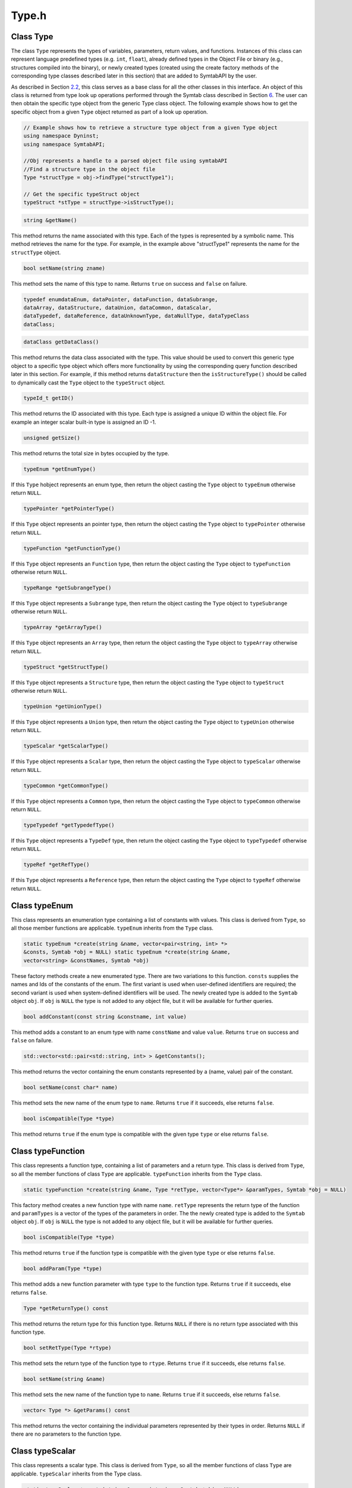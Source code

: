 Type.h
======

.. cpp:namespace:: Dyninst::SymtabAPI

Class Type
----------

The class ``Type`` represents the types of variables, parameters, return
values, and functions. Instances of this class can represent language
predefined types (e.g. ``int``, ``float``), already defined types in the
Object File or binary (e.g., structures compiled into the binary), or
newly created types (created using the create factory methods of the
corresponding type classes described later in this section) that are
added to SymtabAPI by the user.

As described in Section `2.2 <#subsec:typeInterface>`__, this class
serves as a base class for all the other classes in this interface. An
object of this class is returned from type look up operations performed
through the Symtab class described in Section `6 <#sec:symtabAPI>`__.
The user can then obtain the specific type object from the generic Type
class object. The following example shows how to get the specific object
from a given ``Type`` object returned as part of a look up operation.

.. code-block:: cpp

   // Example shows how to retrieve a structure type object from a given Type object
   using namespace Dyninst;
   using namespace SymtabAPI;

   //Obj represents a handle to a parsed object file using symtabAPI
   //Find a structure type in the object file
   Type *structType = obj->findType("structType1");

   // Get the specific typeStruct object
   typeStruct *stType = structType->isStructType();


.. code-block:: cpp
    
    string &getName()

This method returns the name associated with this type. Each of the
types is represented by a symbolic name. This method retrieves the name
for the type. For example, in the example above "structType1" represents
the name for the ``structType`` object.

.. code-block:: cpp

    bool setName(string zname)

This method sets the name of this type to name. Returns ``true`` on
success and ``false`` on failure.

.. code-block:: cpp

    typedef enumdataEnum, dataPointer, dataFunction, dataSubrange,
    dataArray, dataStructure, dataUnion, dataCommon, dataScalar,
    dataTypedef, dataReference, dataUnknownType, dataNullType, dataTypeClass
    dataClass;


.. code-block:: cpp

    dataClass getDataClass()

This method returns the data class associated with the type. This value
should be used to convert this generic type object to a specific type
object which offers more functionality by using the corresponding query
function described later in this section. For example, if this method
returns ``dataStructure`` then the ``isStructureType()`` should be
called to dynamically cast the ``Type`` object to the ``typeStruct``
object.

.. code-block:: cpp

    typeId_t getID()

This method returns the ID associated with this type. Each type is
assigned a unique ID within the object file. For example an integer
scalar built-in type is assigned an ID -1.

.. code-block:: cpp

    unsigned getSize()

This method returns the total size in bytes occupied by the type.

.. code-block:: cpp

    typeEnum *getEnumType()

If this ``Type`` hobject represents an enum type, then return the object
casting the ``Type`` object to ``typeEnum`` otherwise return ``NULL``.

.. code-block:: cpp

    typePointer *getPointerType()

If this ``Type`` object represents an pointer type, then return the
object casting the ``Type`` object to ``typePointer`` otherwise return
``NULL``.

.. code-block:: cpp

    typeFunction *getFunctionType()

If this ``Type`` object represents an ``Function`` type, then return the
object casting the ``Type`` object to ``typeFunction`` otherwise return
``NULL``.

.. code-block:: cpp

    typeRange *getSubrangeType()

If this ``Type`` object represents a ``Subrange`` type, then return the
object casting the ``Type`` object to ``typeSubrange`` otherwise return
``NULL``.

.. code-block:: cpp

    typeArray *getArrayType()

If this ``Type`` object represents an ``Array`` type, then return the
object casting the ``Type`` object to ``typeArray`` otherwise return
``NULL``.

.. code-block:: cpp

    typeStruct *getStructType()

If this ``Type`` object represents a ``Structure`` type, then return the
object casting the ``Type`` object to ``typeStruct`` otherwise return
``NULL``.

.. code-block:: cpp

    typeUnion *getUnionType()

If this ``Type`` object represents a ``Union`` type, then return the
object casting the ``Type`` object to ``typeUnion`` otherwise return
``NULL``.

.. code-block:: cpp

    typeScalar *getScalarType()

If this ``Type`` object represents a ``Scalar`` type, then return the
object casting the ``Type`` object to ``typeScalar`` otherwise return
``NULL``.

.. code-block:: cpp

    typeCommon *getCommonType()

If this ``Type`` object represents a ``Common`` type, then return the
object casting the ``Type`` object to ``typeCommon`` otherwise return
``NULL``.

.. code-block:: cpp

    typeTypedef *getTypedefType()

If this ``Type`` object represents a ``TypeDef`` type, then return the
object casting the ``Type`` object to ``typeTypedef`` otherwise return
``NULL``.

.. code-block:: cpp

    typeRef *getRefType()

If this ``Type`` object represents a ``Reference`` type, then return the
object casting the ``Type`` object to ``typeRef`` otherwise return
``NULL``.

Class typeEnum
--------------

This class represents an enumeration type containing a list of constants
with values. This class is derived from ``Type``, so all those member
functions are applicable. ``typeEnum`` inherits from the ``Type`` class.

.. code-block:: cpp

    static typeEnum *create(string &name, vector<pair<string, int> *>
    &consts, Symtab *obj = NULL) static typeEnum *create(string &name,
    vector<string> &constNames, Symtab *obj)

These factory methods create a new enumerated type. There are two
variations to this function. ``consts`` supplies the names and Ids of
the constants of the enum. The first variant is used when user-defined
identifiers are required; the second variant is used when system-defined
identifiers will be used. The newly created type is added to the
``Symtab`` object ``obj``. If ``obj`` is ``NULL`` the type is not added
to any object file, but it will be available for further queries.

.. code-block:: cpp

    bool addConstant(const string &constname, int value)

This method adds a constant to an enum type with name ``constName`` and
value ``value``. Returns ``true`` on success and ``false`` on failure.

.. code-block:: cpp

    std::vector<std::pair<std::string, int> > &getConstants();

This method returns the vector containing the enum constants represented
by a (name, value) pair of the constant.

.. code-block:: cpp

    bool setName(const char* name)

This method sets the new name of the enum type to ``name``. Returns
``true`` if it succeeds, else returns ``false``.

.. code-block:: cpp

    bool isCompatible(Type *type)

This method returns ``true`` if the enum type is compatible with the
given type ``type`` or else returns ``false``.

Class typeFunction
------------------

This class represents a function type, containing a list of parameters
and a return type. This class is derived from ``Type``, so all the
member functions of class ``Type`` are applicable. ``typeFunction``
inherits from the ``Type`` class.

.. code-block:: cpp

    static typeFunction *create(string &name, Type *retType, vector<Type*> &paramTypes, Symtab *obj = NULL)


This factory method creates a new function type with name ``name``.
``retType`` represents the return type of the function and
``paramTypes`` is a vector of the types of the parameters in order. The
the newly created type is added to the ``Symtab`` object ``obj``. If
``obj`` is ``NULL`` the type is not added to any object file, but it
will be available for further queries.

.. code-block:: cpp

    bool isCompatible(Type *type)

This method returns ``true`` if the function type is compatible with the
given type ``type`` or else returns ``false``.

.. code-block:: cpp

    bool addParam(Type *type)

This method adds a new function parameter with type ``type`` to the
function type. Returns ``true`` if it succeeds, else returns ``false``.

.. code-block:: cpp

    Type *getReturnType() const

This method returns the return type for this function type. Returns
``NULL`` if there is no return type associated with this function type.

.. code-block:: cpp

    bool setRetType(Type *rtype)

This method sets the return type of the function type to ``rtype``.
Returns ``true`` if it succeeds, else returns ``false``.

.. code-block:: cpp

    bool setName(string &name)

This method sets the new name of the function type to ``name``. Returns
``true`` if it succeeds, else returns ``false``.

.. code-block:: cpp

    vector< Type *> &getParams() const

This method returns the vector containing the individual parameters
represented by their types in order. Returns ``NULL`` if there are no
parameters to the function type.

Class typeScalar
----------------

This class represents a scalar type. This class is derived from
``Type``, so all the member functions of class ``Type`` are applicable.
``typeScalar`` inherits from the Type class.

.. code-block:: cpp

    static typeScalar *create(string &name, int size, Symtab *obj = NULL)

This factory method creates a new scalar type. The ``name`` field is
used to specify the name of the type, and the ``size`` parameter is used
to specify the size in bytes of each instance of the type. The newly
created type is added to the ``Symtab`` object ``obj``. If ``obj`` is
``NULL`` the type is not added to any object file, but it will be
available for further queries.

.. code-block:: cpp

    bool isSigned()

This method returns ``true`` if the scalar type is signed or else
returns ``false``.

.. code-block:: cpp

    bool isCompatible(Type *type)

This method returns ``true`` if the scalar type is compatible with the
given type ``type`` or else returns ``false``.

Class Field
-----------

This class represents a field in a container. For e.g. a field in a
structure/union type.

.. code-block:: cpp

    typedef enum visPrivate, visProtected, visPublic, visUnknown visibility_t;

A handle for identifying the visibility of a certain ``Field`` in a
container type. This can represent private, public, protected or
unknown(default) visibility.

.. code-block:: cpp

    Field(string &name, Type *type, visibility_t vis = visUnknown)

This constructor creates a new field with name ``name``, type ``type``
and visibility ``vis``. This newly created ``Field`` can be added to a
container type.

.. code-block:: cpp

    const string &getName()

This method returns the name associated with the field in the container.

.. code-block:: cpp

    Type *getType()

This method returns the type associated with the field in the container.

.. code-block:: cpp

    int getOffset()

This method returns the offset associated with the field in the
container.

.. code-block:: cpp

    visibility_t getVisibility()

This method returns the visibility associated with a field in a
container. This returns ``visPublic`` for the variables within a common
block.

Class fieldListType
-------------------

This class represents a container type. It is one of the three
categories of types as described in Section
`2.2 <#subsec:typeInterface>`__. The structure and the union types fall
under this category. This class is derived from ``Type``, so all the
member functions of class ``Type`` are applicable. ``fieldListType``
inherits from the ``Type`` class.

.. code-block:: cpp

    vector<Field *> *getComponents()

This method returns the list of all fields present in the container.
This gives information about the name, type and visibility of each of
the fields. Returns ``NULL`` of there are no fields.

.. code-block:: cpp

    void addField(std::string fieldname, Type *type, int offsetVal = -1,
    visibility_t vis = visUnknown)

This method adds a new field at the end to the container type with field
name ``fieldname``, type ``type`` and type visibility ``vis``.

.. code-block:: cpp

    void addField(unsigned num, std::string fieldname, Type *type, int
    offsetVal = -1, visibility_t vis = visUnknown)

This method adds a field after the field with number ``num`` with field
name ``fieldname``, type ``type`` and type visibility ``vis``.

.. code-block:: cpp

    void addField(Field *fld)

This method adds a new field ``fld`` to the container type.

.. code-block:: cpp

    void addField(unsigned num, Field *fld)

This method adds a field ``fld`` after field ``num`` to the container
type.

Class typeStruct : public fieldListType
~~~~~~~~~~~~~~~~~~~~~~~~~~~~~~~~~~~~~~~

|  
| This class represents a structure type. The structure type is a
  special case of the container type. The fields of the structure
  represent the fields in this case. As a subclass of class
  ``fieldListType``, all methods in ``fieldListType`` are applicable.

.. code-block:: cpp

    static typeStruct *create(string &name, vector<pair<string, Type *>*> &flds, Symtab *obj = NULL)

This factory method creates a new struct type. The name of the structure
is specified in the ``name`` parameter. The ``flds`` vector specifies
the names and types of the fields of the structure type. The newly
created type is added to the ``Symtab`` object ``obj``. If ``obj`` is
``NULL`` the type is not added to any object file, but it will be
available for further queries.

.. code-block:: cpp

    static typeStruct *create(string &name, vector<Field *> &fields, Symtab *obj = NULL)

This factory method creates a new struct type. The name of the structure
is specified in the ``name`` parameter. The ``fields`` vector specifies
the fields of the type. The newly created type is added to the
``Symtab`` object ``obj``. If ``obj`` is ``NULL`` the type is not added
to any object file, but it will be available for further queries.

.. code-block:: cpp

    bool isCompatible(Type *type)

This method returns ``true`` if the struct type is compatible with the
given type ``type`` or else returns ``false``.

Class typeUnion
~~~~~~~~~~~~~~~

|  
| This class represents a union type, a special case of the container
  type. The fields of the union type represent the fields in this case.
  As a subclass of class ``fieldListType``, all methods in
  ``fieldListType`` are applicable. ``typeUnion`` inherits from the
  ``fieldListType`` class.

.. code-block:: cpp

    static typeUnion *create(string &name, vector<pair<string, Type *>*> &flds, Symtab *obj = NULL)

This factory method creates a new union type. The name of the union is
specified in the ``name`` parameter. The ``flds`` vector specifies the
names and types of the fields of the union type. The newly created type
is added to the ``Symtab`` object ``obj``. If ``obj`` is ``NULL`` the
type is not added to any object file, but it will be available for
further queries.

.. code-block:: cpp

    static typeUnion *create(string &name, vector<Field *> &fields, Symtab *obj = NULL)

This factory method creates a new union type. The name of the structure
is specified in the ``name`` parameter. The ``fields`` vector specifies
the fields of the type. The newly created type is added to the
``Symtab`` object ``obj``. If ``obj`` is ``NULL`` the type is not added
to any object file, but it will be available for further queries.

.. code-block:: cpp

    bool isCompatible(Type *type)

This method returns ``true`` if the union type is compatible with the
given type ``type`` or else returns ``false``.

Class typeCommon
~~~~~~~~~~~~~~~~

|  
| This class represents a common block type in fortran, a special case
  of the container type. The variables of the common block represent the
  fields in this case. As a subclass of class ``fieldListType``, all
  methods in ``fieldListType`` are applicable. ``typeCommon`` inherits
  from the ``Type`` class.

.. code-block:: cpp

    vector<CBlocks *> *getCBlocks()

This method returns the common block objects for the type. The methods
of the ``CBlock`` can be used to access information about the members of
a common block. The vector returned by this function contains one
instance of ``CBlock`` for each unique definition of the common block.

Class CBlock
~~~~~~~~~~~~

|  
| This class represents a common block in Fortran. Multiple functions
  can share a common block.

.. code-block:: cpp

    bool getComponents(vector<Field *> *vars)

This method returns the vector containing the individual variables of
the common block. Returns ``true`` if there is at least one variable,
else returns ``false``.

.. code-block:: cpp

    bool getFunctions(vector<Symbol *> *funcs)

This method returns the functions that can see this common block with
the set of variables described in ``getComponents`` method above.
Returns ``true`` if there is at least one function, else returns
``false``.

Class derivedType
-----------------

This class represents a derived type which is a reference to another
type. It is one of the three categories of types as described in Section
`2.2 <#subsec:typeInterface>`__. The pointer, reference and the typedef
types fall under this category. This class is derived from ``Type``, so
all the member functions of class ``Type`` are applicable.

.. code-block:: cpp

    Type *getConstituentType() const

This method returns the type of the base type to which this type refers
to.

Class typePointer
~~~~~~~~~~~~~~~~~

|  
| This class represents a pointer type, a special case of the derived
  type. The base type in this case is the type this particular type
  points to. As a subclass of class ``derivedType``, all methods in
  ``derivedType`` are also applicable.

.. code-block:: cpp

    static typePointer *create(string &name, Type *ptr, Symtab *obj = NULL) static typePointer *create(string &name, Type *ptr, int size, Symtab *obj = NULL)

These factory methods create a new type, named ``name``, which points to
objects of type ``ptr``. The first form creates a pointer whose size is
equal to sizeof(void*) on the target platform where the application is
running. In the second form, the size of the pointer is the value passed
in the ``size`` parameter. The newly created type is added to the
``Symtab`` object ``obj``. If obj is ``NULL`` the type is not added to
any object file, but it will be available for further queries.

.. code-block:: cpp

    bool isCompatible(Type *type)

This method returns ``true`` if the Pointer type is compatible with the
given type ``type`` or else returns ``false``.

.. code-block:: cpp

    bool setPtr(Type *ptr)

This method sets the pointer type to point to the type in ``ptr``.
Returns ``true`` if it succeeds, else returns ``false``.

Class typeTypedef
~~~~~~~~~~~~~~~~~

|  
| This class represents a ``typedef`` type, a special case of the
  derived type. The base type in this case is the ``Type``. This
  particular type is typedefed to. As a subclass of class
  ``derivedType``, all methods in ``derivedType`` are also applicable.

.. code-block:: cpp

    static typeTypedef *create(string &name, Type *ptr, Symtab *obj = NULL)

This factory method creates a new type called ``name`` and having the
type ``ptr``. The newly created type is added to the ``Symtab`` object
``obj``. If ``obj`` is ``NULL`` the type is not added to any object
file, but it will be available for further queries.

.. code-block:: cpp

    bool isCompatible(Type *type)

This method returns ``true`` if the typedef type is compatible with the
given type ``type`` or else returns ``false``.

Class typeRef
~~~~~~~~~~~~~

|  
| This class represents a reference type, a special case of the derived
  type. The base type in this case is the ``Type`` this particular type
  refers to. As a subclass of class ``derivedType``, all methods in
  ``derivedType`` are also applicable here.


.. code-block:: cpp

    static typeRef *create(string &name, Type *ptr, Symtab * obj = NULL)

This factory method creates a new type, named ``name``, which is a
reference to objects of type ``ptr``. The newly created type is added to
the ``Symtab`` object ``obj``. If ``obj`` is ``NULL`` the type is not
added to any object file, but it will be available for further queries.

.. code-block:: cpp

    bool isCompatible(Type *type)

This method returns ``true`` if the ref type is compatible with the
given type ``type`` or else returns ``false``.

Class rangedType
----------------

This class represents a range type with a lower and an upper bound. It
is one of the three categories of types as described in section
`2.2 <#subsec:typeInterface>`__. The sub-range and the array types fall
under this category. This class is derived from ``Type``, so all the
member functions of class ``Type`` are applicable.

.. code-block:: cpp

    unsigned long getLow() const

This method returns the lower bound of the range. This can be the lower
bound of the range type or the lowest index for an array type.

.. code-block:: cpp

    unsigned long getHigh() const

This method returns the higher bound of the range. This can be the
higher bound of the range type or the highest index for an array type.

Class typeSubrange
~~~~~~~~~~~~~~~~~~

|  
| This class represents a sub-range type. As a subclass of class
  ``rangedType``, all methods in ``rangedType`` are applicable here.
  This type is usually used to represent a sub-range of another type.
  For example, a ``typeSubrange`` can represent a sub-range of the array
  type or a new integer type can be declared as a sub range of the
  integer using this type.

.. code-block:: cpp

    static typeSubrange *create(string &name, int size, int low, int hi, symtab *obj = NULL)

This factory method creates a new sub-range type. The name of the type
is ``name``, and the size is ``size``. The lower bound of the type is
represented by ``low``, and the upper bound is represented by ``high``.
The newly created type is added to the ``Symtab`` object ``obj``. If
``obj`` is ``NULL`` the type is not added to any object file, but it
will be available for further queries.

.. code-block:: cpp

    bool isCompatible(Type *type)

This method returns ``true`` if this sub range type is compatible with
the given type ``type`` or else returns ``false``.

Class typeArray
~~~~~~~~~~~~~~~

|  
| This class represents an ``Array`` type. As a subclass of class
  ``rangedType``, all methods in ``rangedType`` are applicable.

.. code-block:: cpp

    static typeArray *create(string &name, Type *type, int low, int hi, Symtab *obj = NULL)

This factory method creates a new array type. The name of the type is
``name``, and the type of each element is ``type``. The index of the
first element of the array is ``low``, and the last is ``high``. The
newly created type is added to the ``Symtab`` object ``obj``. If ``obj``
is ``NULL`` the type is not added to any object file, but it will be
available for further queries.

.. code-block:: cpp

    bool isCompatible(Type *type)

This method returns ``true`` if the array type is compatible with the
given type ``type`` or else returns ``false``.

.. code-block:: cpp

    Type *getBaseType() const

This method returns the base type of this array type.